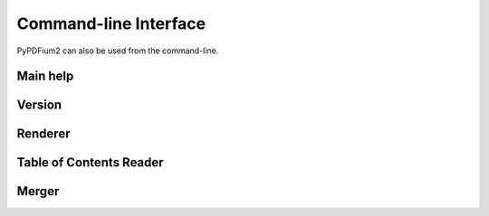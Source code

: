 .. SPDX-FileCopyrightText: 2021 geisserml <geisserml@gmail.com>
.. SPDX-License-Identifier: CC-BY-4.0

Command-line Interface
======================

PyPDFium2 can also be used from the command-line.

Main help
*********
.. program-output:: python3 -m pypdfium2 help

Version
*******
.. program-output:: python3 -m pypdfium2 version

Renderer
********
.. program-output:: python3 -m pypdfium2 render

Table of Contents Reader
************************
.. program-output:: python3 -m pypdfium2 toc

Merger
******
.. program-output:: python3 -m pypdfium2 merge
